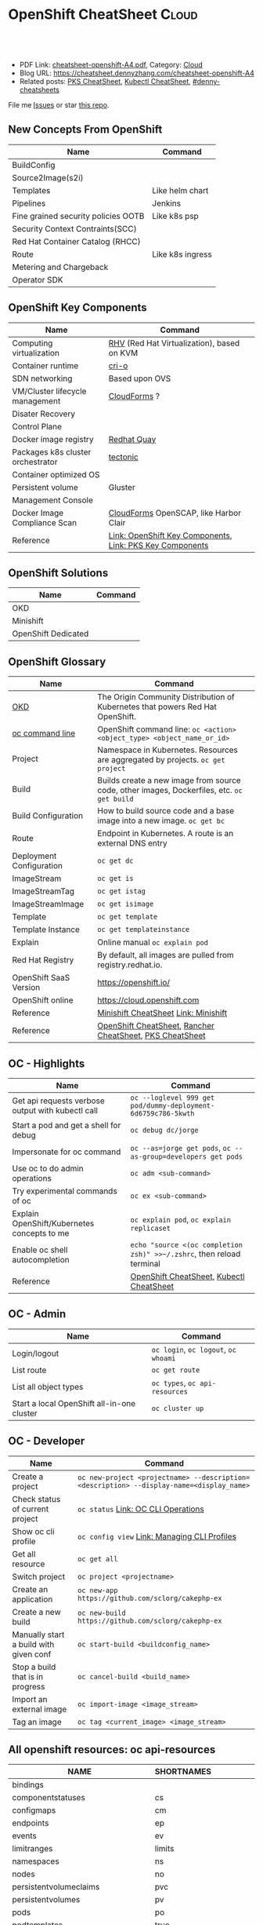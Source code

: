* OpenShift CheatSheet                                               :Cloud:
:PROPERTIES:
:type:     kubernetes, openshift
:export_file_name: cheatsheet-openshift-A4.pdf
:END:

#+BEGIN_HTML
<a href="https://github.com/dennyzhang/cheatsheet.dennyzhang.com/tree/master/cheatsheet-openshift-A4"><img align="right" width="200" height="183" src="https://www.dennyzhang.com/wp-content/uploads/denny/watermark/github.png" /></a>
<div id="the whole thing" style="overflow: hidden;">
<div style="float: left; padding: 5px"> <a href="https://www.linkedin.com/in/dennyzhang001"><img src="https://www.dennyzhang.com/wp-content/uploads/sns/linkedin.png" alt="linkedin" /></a></div>
<div style="float: left; padding: 5px"><a href="https://github.com/dennyzhang"><img src="https://www.dennyzhang.com/wp-content/uploads/sns/github.png" alt="github" /></a></div>
<div style="float: left; padding: 5px"><a href="https://www.dennyzhang.com/slack" target="_blank" rel="nofollow"><img src="https://www.dennyzhang.com/wp-content/uploads/sns/slack.png" alt="slack"/></a></div>
</div>

<br/><br/>
<a href="http://makeapullrequest.com" target="_blank" rel="nofollow"><img src="https://img.shields.io/badge/PRs-welcome-brightgreen.svg" alt="PRs Welcome"/></a>
#+END_HTML

- PDF Link: [[https://github.com/dennyzhang/cheatsheet.dennyzhang.com/blob/master/cheatsheet-openshift-A4/cheatsheet-openshift-A4.pdf][cheatsheet-openshift-A4.pdf]], Category: [[https://cheatsheet.dennyzhang.com/category/cloud/][Cloud]]
- Blog URL: https://cheatsheet.dennyzhang.com/cheatsheet-openshift-A4
- Related posts: [[https://cheatsheet.dennyzhang.com/cheatsheet-pks-A4][PKS CheatSheet]], [[https://cheatsheet.dennyzhang.com/cheatsheet-kubernetes-A4][Kubectl CheatSheet]], [[https://github.com/topics/denny-cheatsheets][#denny-cheatsheets]]

File me [[https://github.com/DennyZhang/cheatsheet-openshift-A4/issues][Issues]] or star [[https://github.com/DennyZhang/cheatsheet-openshift-A4][this repo]].
** New Concepts From OpenShift
| Name                                | Command          |
|-------------------------------------+------------------|
| BuildConfig                         |                  |
| Source2Image(s2i)                   |                  |
| Templates                           | Like helm chart  |
| Pipelines                           | Jenkins          |
| Fine grained security policies OOTB | Like k8s psp     |
| Security Context Contraints(SCC)    |                  |
| Red Hat Container Catalog (RHCC)    |                  |
| Route                               | Like k8s ingress |
| Metering and Chargeback             |                  |
| Operator SDK                        |                  |
** OpenShift Key Components
| Name                              | Command                                                  |
|-----------------------------------+----------------------------------------------------------|
| Computing virtualization          | [[https://en.wikipedia.org/wiki/Red_Hat_Virtualization][RHV]] (Red Hat Virtualization), based on KVM               |
| Container runtime                 | [[https://cri-o.io/][cri-o]]                                                    |
| SDN networking                    | Based upon OVS                                           |
| VM/Cluster lifecycle management   | [[https://www.redhat.com/en/technologies/management/cloudforms][CloudForms]] ?                                             |
| Disater Recovery                  |                                                          |
| Control Plane                     |                                                          |
| Docker image registry             | [[https://www.openshift.com/products/quay][Redhat Quay]]                                              |
| Packages k8s cluster orchestrator | [[https://coreos.com/tectonic/docs/latest/][tectonic]]                                                 |
| Container optimized OS            |                                                          |
| Persistent volume                 | Gluster                                                  |
| Management Console                |                                                          |
| Docker Image Compliance Scan      | [[https://www.redhat.com/en/technologies/management/cloudforms][CloudForms]] OpenSCAP, like Harbor Clair                   |
| Reference                         | [[https://cheatsheet.dennyzhang.com/cheatsheet-openshift-A4][Link: OpenShift Key Components]], [[https://cheatsheet.dennyzhang.com/cheatsheet-pks-A4][Link: PKS Key Components]] |
[[https://cheatsheet.dennyzhang.com/cheatsheet-openshift-A4][https://raw.githubusercontent.com/dennyzhang/cheatsheet.dennyzhang.com/master/cheatsheet-openshift-A4/architecture_overview.png]]
** OpenShift Solutions
| Name                | Command |
|---------------------+---------|
| OKD                 |         |
| Minishift           |         |
| OpenShift Dedicated |         |

** OpenShift Glossary
| Name                     | Command                                                                                    |
|--------------------------+--------------------------------------------------------------------------------------------|
| [[https://www.okd.io/#v3][OKD]]                      | The Origin Community Distribution of Kubernetes that powers Red Hat OpenShift.             |
| [[https://access.redhat.com/documentation/en-us/openshift_container_platform/3.11/html/cli_reference/cli-reference-basic-cli-operations][oc command line]]          | OpenShift command line: =oc <action> <object_type> <object_name_or_id>=                    |
| Project                  | Namespace in Kubernetes. Resources are aggregated by projects. =oc get project=            |
| Build                    | Builds create a new image from source code, other images, Dockerfiles, etc. =oc get build= |
| Build Configuration      | How to build source code and a base image into a new image. =oc get bc=                    |
| Route                    | Endpoint in Kubernetes. A route is an external DNS entry                                   |
| Deployment Configuration | =oc get dc=                                                                                |
| ImageStream              | =oc get is=                                                                                |
| ImageStreamTag           | =oc get istag=                                                                             |
| ImageStreamImage         | =oc get isimage=                                                                           |
| Template                 | =oc get template=                                                                          |
| Template Instance        | =oc get templateinstance=                                                                  |
| Explain                  | Online manual =oc explain pod=                                                             |
| Red Hat Registry         | By default, all images are pulled from registry.redhat.io.                                 |
| OpenShift SaaS Version   | https://openshift.io/                                                                      |
| OpenShift online         | https://cloud.openshift.com                                                                |
| Reference                | [[https://cheatsheet.dennyzhang.com/cheatsheet-minishift-A4][Minishift CheatSheet]] [[https://docs.okd.io/latest/minishift/index.html][Link: Minishift]]                                                       |
| Reference                | [[https://cheatsheet.dennyzhang.com/cheatsheet-openshift-A4][OpenShift CheatSheet]], [[https://cheatsheet.dennyzhang.com/cheatsheet-rancher-A4][Rancher CheatSheet]], [[https://cheatsheet.dennyzhang.com/cheatsheet-pks-A4][PKS CheatSheet]]                                   |
** OC - Highlights
| Name                                              | Command                                                               |
|---------------------------------------------------+-----------------------------------------------------------------------|
| Get api requests verbose output with kubectl call | =oc --loglevel 999 get pod/dummy-deployment-6d6759c786-5kwth=         |
| Start a pod and get a shell for debug             | =oc debug dc/jorge=                                                   |
| Impersonate for oc command                        | =oc --as=jorge get pods=, =oc --as-group=developers get pods=         |
| Use oc to do admin operations                     | =oc adm <sub-command>=                                                |
| Try experimental commands of oc                   | =oc ex <sub-command>=                                                 |
| Explain OpenShift/Kubernetes concepts to me       | =oc explain pod=, =oc explain replicaset=                             |
| Enable oc shell autocompletion                    | =echo "source <(oc completion zsh)" >>~/.zshrc=, then reload terminal |
| Reference                                         | [[https://cheatsheet.dennyzhang.com/cheatsheet-openshift-A4][OpenShift CheatSheet]], [[https://cheatsheet.dennyzhang.com/cheatsheet-kubernetes-A4][Kubectl CheatSheet]]                              |
** OC - Admin
| Name                                       | Command                              |
|--------------------------------------------+--------------------------------------|
| Login/logout                               | =oc login=, =oc logout=, =oc whoami= |
| List route                                 | =oc get route=                       |
| List all object types                      | =oc types=, =oc api-resources=       |
| Start a local OpenShift all-in-one cluster | =oc cluster up=                      |
** OC - Developer
| Name                                   | Command                                                                                  |
|----------------------------------------+------------------------------------------------------------------------------------------|
| Create a project                       | =oc new-project <projectname> --description=<description> --display-name=<display_name>= |
| Check status of current project        | =oc status= [[https://access.redhat.com/documentation/en-us/openshift_container_platform/3.11/html/cli_reference/cli-reference-basic-cli-operations][Link: OC CLI Operations]]                                                      |
| Show oc cli profile                    | =oc config view= [[https://docs.openshift.com/enterprise/3.0/cli_reference/manage_cli_profiles.html][Link: Managing CLI Profiles]]                                             |
| Get all resource                       | =oc get all=                                                                             |
| Switch project                         | =oc project <projectname>=                                                               |
| Create an application                  | =oc new-app https://github.com/sclorg/cakephp-ex=                                        |
| Create a new build                     | =oc new-build https://github.com/sclorg/cakephp-ex=                                      |
| Manually start a build with given conf | =oc start-build <buildconfig_name>=                                                      |
| Stop a build that is in progress       | =oc cancel-build <build_name>=                                                           |
| Import an external image               | =oc import-image <image_stream>=                                                         |
| Tag an image                           | =oc tag <current_image> <image_stream>=                                                  |
** All openshift resources: oc api-resources
| NAME                                | SHORTNAMES   | APIGROUP                         | NAMESPACED  | KIND                               |
|-------------------------------------+--------------+----------------------------------+-------------+------------------------------------|
| bindings                            |              |                                  | true        | Binding                            |
| componentstatuses                   | cs           |                                  | false       | ComponentStatus                    |
| configmaps                          | cm           |                                  | true        | ConfigMap                          |
| endpoints                           | ep           |                                  | true        | Endpoints                          |
| events                              | ev           |                                  | true        | Event                              |
| limitranges                         | limits       |                                  | true        | LimitRange                         |
| namespaces                          | ns           |                                  | false       | Namespace                          |
| nodes                               | no           |                                  | false       | Node                               |
| persistentvolumeclaims              | pvc          |                                  | true        | PersistentVolumeClaim              |
| persistentvolumes                   | pv           |                                  | false       | PersistentVolume                   |
| pods                                | po           |                                  | true        | Pod                                |
| podtemplates                        | true         |                                  | PodTemplate |                                    |
| replicationcontrollers              | rc           |                                  | true        | ReplicationController              |
| resourcequotas                      | quota        |                                  | true        | ResourceQuota                      |
| secrets                             | true         |                                  | Secret      |                                    |
| serviceaccounts                     | sa           |                                  | true        | ServiceAccount                     |
| services                            | svc          |                                  | true        | Service                            |
| mutatingwebhookconfigurations       |              | admissionregistration.k8s.io     | false       | MutatingWebhookConfiguration       |
| validatingwebhookconfigurations     |              | admissionregistration.k8s.io     | false       | ValidatingWebhookConfiguration     |
| customresourcedefinitions           | crd,crds     | apiextensions.k8s.io             | false       | CustomResourceDefinition           |
| apiservices                         |              | apiregistration.k8s.io           | false       | APIService                         |
| controllerrevisions                 |              | apps                             | true        | ControllerRevision                 |
| daemonsets                          | ds           | apps                             | true        | DaemonSet                          |
| deployments                         | deploy       | apps                             | true        | Deployment                         |
| replicasets                         | rs           | apps                             | true        | ReplicaSet                         |
| statefulsets                        | sts          | apps                             | true        | StatefulSet                        |
| deploymentconfigs                   | dc           | apps.openshift.io                | true        | DeploymentConfig                   |
| tokenreviews                        |              | authentication.k8s.io            | false       | TokenReview                        |
| localsubjectaccessreviews           |              | authorization.k8s.io             | true        | LocalSubjectAccessReview           |
| selfsubjectaccessreviews            |              | authorization.k8s.io             | false       | SelfSubjectAccessReview            |
| selfsubjectrulesreviews             |              | authorization.k8s.io             | false       | SelfSubjectRulesReview             |
| subjectaccessreviews                |              | authorization.k8s.io             | false       | SubjectAccessReview                |
| clusterrolebindings                 |              | authorization.openshift.io       | false       | ClusterRoleBinding                 |
| clusterroles                        |              | authorization.openshift.io       | false       | ClusterRole                        |
| localresourceaccessreviews          |              | authorization.openshift.io       | true        | LocalResourceAccessReview          |
| localsubjectaccessreviews           |              | authorization.openshift.io       | true        | LocalSubjectAccessReview           |
| resourceaccessreviews               |              | authorization.openshift.io       | false       | ResourceAccessReview               |
| rolebindingrestrictions             |              | authorization.openshift.io       | true        | RoleBindingRestriction             |
| rolebindings                        |              | authorization.openshift.io       | true        | RoleBinding                        |
| roles                               |              | authorization.openshift.io       | true        | Role                               |
| selfsubjectrulesreviews             |              | authorization.openshift.io       | true        | SelfSubjectRulesReview             |
| subjectaccessreviews                |              | authorization.openshift.io       | false       | SubjectAccessReview                |
| subjectrulesreviews                 |              | authorization.openshift.io       | true        | SubjectRulesReview                 |
| horizontalpodautoscalers            | hpa          | autoscaling                      | true        | HorizontalPodAutoscaler            |
| cronjobs                            | cj           | batch                            | true        | CronJob                            |
| jobs                                | batch        | true                             | Job         |                                    |
| buildconfigs                        | bc           | build.openshift.io               | true        | BuildConfig                        |
| builds                              |              | build.openshift.io               | true        | Build                              |
| certificatesigningrequests          | csr          | certificates.k8s.io              | false       | CertificateSigningRequest          |
| events                              | ev           | events.k8s.io                    | true        | Event                              |
| daemonsets                          | ds           | extensions                       | true        | DaemonSet                          |
| deployments                         | deploy       | extensions                       | true        | Deployment                         |
| ingresses                           | ing          | extensions                       | true        | Ingress                            |
| networkpolicies                     | netpol       | extensions                       | true        | NetworkPolicy                      |
| podsecuritypolicies                 | psp          | extensions                       | false       | PodSecurityPolicy                  |
| replicasets                         | rs           | extensions                       | true        | ReplicaSet                         |
| images                              |              | image.openshift.io               | false       | Image                              |
| imagesignatures                     |              | image.openshift.io               | false       | ImageSignature                     |
| imagestreamimages                   | isimage      | image.openshift.io               | true        | ImageStreamImage                   |
| imagestreamimports                  |              | image.openshift.io               | true        | ImageStreamImport                  |
| imagestreammappings                 |              | image.openshift.io               | true        | ImageStreamMapping                 |
| imagestreams                        | is           | image.openshift.io               | true        | ImageStream                        |
| imagestreamtags                     | istag        | image.openshift.io               | true        | ImageStreamTag                     |
| clusternetworks                     |              | network.openshift.io             | false       | ClusterNetwork                     |
| egressnetworkpolicies               |              | network.openshift.io             | true        | EgressNetworkPolicy                |
| hostsubnets                         |              | network.openshift.io             | false       | HostSubnet                         |
| netnamespaces                       |              | network.openshift.io             | false       | NetNamespace                       |
| networkpolicies                     | netpol       | networking.k8s.io                | true        | NetworkPolicy                      |
| oauthaccesstokens                   |              | oauth.openshift.io               | false       | OAuthAccessToken                   |
| oauthauthorizetokens                |              | oauth.openshift.io               | false       | OAuthAuthorizeToken                |
| oauthclientauthorizations           |              | oauth.openshift.io               | false       | OAuthClientAuthorization           |
| oauthclients                        |              | oauth.openshift.io               | false       | OAuthClient                        |
| poddisruptionbudgets                | pdb          | policy                           | true        | PodDisruptionBudget                |
| podsecuritypolicies                 | psp          | policy                           | false       | PodSecurityPolicy                  |
| projectrequests                     |              | project.openshift.io             | false       | ProjectRequest                     |
| projects                            |              | project.openshift.io             | false       | Project                            |
| appliedclusterresourcequotas        |              | quota.openshift.io               | true        | AppliedClusterResourceQuota        |
| clusterresourcequotas               | clusterquota | quota.openshift.io               | false       | ClusterResourceQuota               |
| clusterrolebindings                 |              | rbac.authorization.k8s.io        | false       | ClusterRoleBinding                 |
| clusterroles                        |              | rbac.authorization.k8s.io        | false       | ClusterRole                        |
| rolebindings                        |              | rbac.authorization.k8s.io        | true        | RoleBinding                        |
| roles                               |              | rbac.authorization.k8s.io        | true        | Role                               |
| routes                              |              | route.openshift.io               | true        | Route                              |
| podsecuritypolicyreviews            |              | security.openshift.io            | true        | PodSecurityPolicyReview            |
| podsecuritypolicyselfsubjectreviews |              | security.openshift.io            | true        | PodSecurityPolicySelfSubjectReview |
| podsecuritypolicysubjectreviews     |              | security.openshift.io            | true        | PodSecurityPolicySubjectReview     |
| rangeallocations                    |              | security.openshift.io            | false       | RangeAllocation                    |
| securitycontextconstraints          | scc          | security.openshift.io            | false       | SecurityContextConstraints         |
| storageclasses                      | sc           | storage.k8s.io                   | false       | StorageClass                       |
| volumeattachments                   |              | storage.k8s.io                   | false       | VolumeAttachment                   |
| brokertemplateinstances             |              | template.openshift.io            | false       | BrokerTemplateInstance             |
| processedtemplates                  |              | template.openshift.io            | true        | Template                           |
| templateinstances                   |              | template.openshift.io            | true        | TemplateInstance                   |
| templates                           |              | template.openshift.io            | true        | Template                           |
| groups                              |              | user.openshift.io                | false       | Group                              |
| identities                          |              | user.openshift.io                | false       | Identity                           |
| useridentitymappings                |              | user.openshift.io                | false       | UserIdentityMapping                |
| users                               |              | user.openshift.io                | false       | User                               |
| openshiftwebconsoleconfigs          |              | webconsole.operator.openshift.io | false       | OpenShiftWebConsoleConfig          |
#+BEGIN_HTML
<a href="https://www.dennyzhang.com"><img align="right" width="185" height="37" src="https://raw.githubusercontent.com/USDevOps/mywechat-slack-group/master/images/dns_small.png"></a>
#+END_HTML
** OpenShift Source Code
| Name                         | Command                             |
|------------------------------+-------------------------------------|
| Openshift Ansible Deployment | [[https://github.com/openshift/openshift-ansible/tree/master/playbooks][GitHub: openshift-ansible/playbooks]] |
** OpenShift Opportunty
| Name                                             | Command |
|--------------------------------------------------+---------|
| Doesn't support multiple clusters                |         |
| OC command line could be a strengh or a weakness |         |
| Lack of SDN solution                             |         |
| Time-consuming for administrators' operations    |         |
** OpenShift CLI Help All
#+BEGIN_EXAMPLE
/User/zdenny > oc --help
OpenShift Client

This client helps you develop, build, deploy, and run your applications on any OpenShift or Kubernetes compatible
platform. It also includes the administrative commands for managing a cluster under the 'adm' subcommand.

Usage:
  oc [flags]

Basic Commands:
  types           An introduction to concepts and types
  login           Log in to a server
  new-project     Request a new project
  new-app         Create a new application
  status          Show an overview of the current project
  project         Switch to another project
  projects        Display existing projects
  explain         Documentation of resources
  cluster         Start and stop OpenShift cluster

Build and Deploy Commands:
  rollout         Manage a Kubernetes deployment or OpenShift deployment config
  rollback        Revert part of an application back to a previous deployment
  new-build       Create a new build configuration
  start-build     Start a new build
  cancel-build    Cancel running, pending, or new builds
  import-image    Imports images from a Docker registry
  tag             Tag existing images into image streams

Application Management Commands:
  get             Display one or many resources
  describe        Show details of a specific resource or group of resources
  edit            Edit a resource on the server
  set             Commands that help set specific features on objects
  label           Update the labels on a resource
  annotate        Update the annotations on a resource
  expose          Expose a replicated application as a service or route
  delete          Delete one or more resources
  scale           Change the number of pods in a deployment
  autoscale       Autoscale a deployment config, deployment, replication controller, or replica set
  secrets         Manage secrets
  serviceaccounts Manage service accounts in your project

Troubleshooting and Debugging Commands:
  logs            Print the logs for a resource
  rsh             Start a shell session in a pod
  rsync           Copy files between local filesystem and a pod
  port-forward    Forward one or more local ports to a pod
  debug           Launch a new instance of a pod for debugging
  exec            Execute a command in a container
  proxy           Run a proxy to the Kubernetes API server
  attach          Attach to a running container
  run             Run a particular image on the cluster
  cp              Copy files and directories to and from containers.
  wait            Experimental: Wait for one condition on one or many resources

Advanced Commands:
  adm             Tools for managing a cluster
  create          Create a resource from a file or from stdin.
  replace         Replace a resource by filename or stdin
  apply           Apply a configuration to a resource by filename or stdin
  patch           Update field(s) of a resource using strategic merge patch
  process         Process a template into list of resources
  export          Export resources so they can be used elsewhere
  extract         Extract secrets or config maps to disk
  idle            Idle scalable resources
  observe         Observe changes to resources and react to them (experimental)
  policy          Manage authorization policy
  auth            Inspect authorization
  convert         Convert config files between different API versions
  import          Commands that import applications
  image           Useful commands for managing images
  registry        Commands for working with the registry
  api-versions    Print the supported API versions on the server, in the form of "group/version"
  api-resources   Print the supported API resources on the server

Settings Commands:
  logout          End the current server session
  config          Change configuration files for the client
  whoami          Return information about the current session
  completion      Output shell completion code for the specified shell (bash or zsh)

Other Commands:
  ex              Experimental commands under active development
  help            Help about any command
  plugin          Runs a command-line plugin
  version         Display client and server versions

Use "oc <command> --help" for more information about a given command.
Use "oc options" for a list of global command-line options (applies to all commands).
#+END_EXAMPLE
** OpenShift CLI Help Admin
#+BEGIN_EXAMPLE
/User/zdenny > oc adm
Administrative Commands

Commands for managing a cluster are exposed here. Many administrative actions involve interaction with the command-line
client as well.

Usage:
  oc adm [flags]

Component Installation:
  router                             Install a router
  ipfailover                         Install an IP failover group to a set of nodes
  registry                           Install the integrated Docker registry

Security and Policy:
  new-project                        Create a new project
  policy                             Manage policy
  groups                             Manage groups
  ca                                 Manage certificates and keys
  certificate                        Modify certificate resources.

Node Management:
  create-node-config                 Create a configuration bundle for a node
  manage-node                        Manage nodes - list pods, evacuate, or mark ready
  cordon                             Mark node as unschedulable
  uncordon                           Mark node as schedulable
  drain                              Drain node in preparation for maintenance
  taint                              Update the taints on one or more nodes
  pod-network                        Manage pod network

Maintenance:
  diagnostics                        Diagnose common cluster problems
  prune                              Remove older versions of resources from the server
  build-chain                        Output the inputs and dependencies of your builds
  migrate                            Migrate data in the cluster
  top                                Show usage statistics of resources on the server
  verify-image-signature             Verify the image identity contained in the image signature

Configuration:
  create-kubeconfig                  Create a basic .kubeconfig file from client certs
  create-api-client-config           Create a config file for connecting to the server as a user
  create-bootstrap-project-template  Create a bootstrap project template
  create-bootstrap-policy-file       Create the default bootstrap policy
  create-login-template              Create a login template
  create-provider-selection-template Create a provider selection template
  create-error-template              Create an error page template

Other Commands:
  completion                         Output shell completion code for the specified shell (bash or zsh)
  config                             Change configuration files for the client

Use "oc adm <command> --help" for more information about a given command.
Use "oc adm options" for a list of global command-line options (applies to all commands).
#+END_EXAMPLE
** More Resources
https://www.okd.io/

https://access.redhat.com/documentation/en-us/openshift_container_platform/3.11/

https://access.redhat.com/documentation/en-us/openshift_container_platform/3.11/html/cli_reference/cli-reference-basic-cli-operations

https://docs.okd.io/latest/minishift/getting-started/quickstart.html

https://www.openshift.com/

https://docs.openshift.com/online/architecture/index.html

License: Code is licensed under [[https://www.dennyzhang.com/wp-content/mit_license.txt][MIT License]].
#+BEGIN_HTML
<a href="https://www.dennyzhang.com"><img align="right" width="201" height="268" src="https://raw.githubusercontent.com/USDevOps/mywechat-slack-group/master/images/denny_201706.png"></a>
<a href="https://www.dennyzhang.com"><img align="right" src="https://raw.githubusercontent.com/USDevOps/mywechat-slack-group/master/images/dns_small.png"></a>

<a href="https://www.linkedin.com/in/dennyzhang001"><img align="bottom" src="https://www.dennyzhang.com/wp-content/uploads/sns/linkedin.png" alt="linkedin" /></a>
<a href="https://github.com/dennyzhang"><img align="bottom"src="https://www.dennyzhang.com/wp-content/uploads/sns/github.png" alt="github" /></a>
<a href="https://www.dennyzhang.com/slack" target="_blank" rel="nofollow"><img align="bottom" src="https://www.dennyzhang.com/wp-content/uploads/sns/slack.png" alt="slack"/></a>
#+END_HTML
* org-mode configuration                                           :noexport:
#+STARTUP: overview customtime noalign logdone showall
#+DESCRIPTION:
#+KEYWORDS:
#+LATEX_HEADER: \usepackage[margin=0.6in]{geometry}
#+LaTeX_CLASS_OPTIONS: [8pt]
#+LATEX_HEADER: \usepackage[english]{babel}
#+LATEX_HEADER: \usepackage{lastpage}
#+LATEX_HEADER: \usepackage{fancyhdr}
#+LATEX_HEADER: \pagestyle{fancy}
#+LATEX_HEADER: \fancyhf{}
#+LATEX_HEADER: \rhead{Updated: \today}
#+LATEX_HEADER: \rfoot{\thepage\ of \pageref{LastPage}}
#+LATEX_HEADER: \lfoot{\href{https://github.com/dennyzhang/cheatsheet.dennyzhang.com/tree/master/cheatsheet-openshift-A4}{GitHub: https://github.com/dennyzhang/cheatsheet.dennyzhang.com/tree/master/cheatsheet-openshift-A4}}
#+LATEX_HEADER: \lhead{\href{https://cheatsheet.dennyzhang.com/cheatsheet-slack-A4}{Blog URL: https://cheatsheet.dennyzhang.com/cheatsheet-openshift-A4}}
#+AUTHOR: Denny Zhang
#+EMAIL:  denny@dennyzhang.com
#+TAGS: noexport(n)
#+PRIORITIES: A D C
#+OPTIONS:   H:3 num:t toc:nil \n:nil @:t ::t |:t ^:t -:t f:t *:t <:t
#+OPTIONS:   TeX:t LaTeX:nil skip:nil d:nil todo:t pri:nil tags:not-in-toc
#+EXPORT_EXCLUDE_TAGS: exclude noexport
#+SEQ_TODO: TODO HALF ASSIGN | DONE BYPASS DELEGATE CANCELED DEFERRED
#+LINK_UP:
#+LINK_HOME:
* #  --8<-------------------------- separator ------------------------>8-- :noexport:
* TODO cluster-logging-operator                                    :noexport:
https://github.com/openshift/cluster-logging-operator
* TODO Key factors to evaluate Kubernetes Service Solutions        :noexport:
Runtime and orchestration
Image management
Operations management
Security features
User experience
App life-cycle management
Integrations and APIs
Vision
Road map
Market approach
** How fast to boostrap a new cluster
** Experience of upgrading an existing cluster
** Trouble shooting experience
* TODO How openshift implement logging feature?                    :noexport:
* TODO How openshift support multi-cloud?                          :noexport:
* #  --8<-------------------------- separator ------------------------>8-- :noexport:
* TODO openshift network policy                                    :noexport:
* TODO openshift pod security policy                               :noexport:
   /Users/zdenny  oc apply -f /Users/zdenny/Dropbox/git_code/cheatsheet.dennyzhang.com/kubernetes-yaml-templates/podsecurity/podsecurity-privileged.yaml -n dennytest                                                                                                ✘ 1
Error from server (Forbidden): error when retrieving current configuration of:
Resource: "policy/v1beta1, Resource=podsecuritypolicies", GroupVersionKind: "policy/v1beta1, Kind=PodSecurityPolicy"
Name: "privileged", Namespace: ""
Object: &{map["spec":map["seLinux":map["rule":"RunAsAny"] "supplementalGroups":map["rule":"RunAsAny"] "volumes":["*"] "allowedCapabilities":["*"] "fsGroup":map["rule":"RunAsAny"] "hostPID":%!q(bool=true) "hostPorts":[map["max":'\U00010000' "min":'\x01']] "privileged":%!q(bool=true) "runAsUser":map["rule":"RunAsAny"] "hostIPC":%!q(bool=true) "hostNetwork":%!q(bool=true)] "apiVersion":"policy/v1beta1" "kind":"PodSecurityPolicy" "metadata":map["name":"privileged" "namespace":"" "annotations":map["kubectl.kubernetes.io/last-applied-configuration":""]]]}
from server for: "/Users/zdenny/Dropbox/git_code/cheatsheet.dennyzhang.com/kubernetes-yaml-templates/podsecurity/podsecurity-privileged.yaml": podsecuritypolicies.policy "privileged" is forbidden: User "system" cannot get podsecuritypolicies.policy at the cluster scope: User "system" cannot get podsecuritypolicies.policy at the cluster scope

* TODO openshift security model                                    :noexport:
* TODO [#A] openshift Create a cluster                             :noexport:
* TODO openshift jenkins pipeline                                  :noexport:
* #  --8<-------------------------- separator ------------------------>8-- :noexport:
* HALF How openshift implement log level?                          :noexport:
https://blog.openshift.com/oc-command-newbies/

oc --loglevel 7 get pod

#+BEGIN_EXAMPLE
   /Users/zdenny  oc get pod/dummy-deployment-6d6759c786-5kwth --loglevel 9                                                                                                                                                                                            ✔ 0
I1025 17:24:53.802485   75530 loader.go:359] Config loaded from file /Users/zdenny/.kube/config
I1025 17:24:53.803850   75530 loader.go:359] Config loaded from file /Users/zdenny/.kube/config
I1025 17:24:53.809924   75530 loader.go:359] Config loaded from file /Users/zdenny/.kube/config
I1025 17:24:53.810300   75530 round_trippers.go:386] curl -k -v -XGET  -H "User-Agent: oc/v1.11.0+d4cacc0 (darwin/amd64) kubernetes/d4cacc0" -H "Authorization: Bearer c3JOk8h0sa6ANos7YtStPXCVdkqjWeJjxSpPiVo2Hbs" -H "Accept: application/json;as=Table;v=v1beta1;g=meta.k8s.io, application/json" 'https://192.168.99.100:8443/api/v1/namespaces/dennytest/pods/dummy-deployment-6d6759c786-5kwth'
I1025 17:24:53.824657   75530 round_trippers.go:405] GET https://192.168.99.100:8443/api/v1/namespaces/dennytest/pods/dummy-deployment-6d6759c786-5kwth 200 OK in 14 milliseconds
I1025 17:24:53.824699   75530 round_trippers.go:411] Response Headers:
I1025 17:24:53.824705   75530 round_trippers.go:414]     Content-Length: 2744
I1025 17:24:53.824709   75530 round_trippers.go:414]     Date: Thu, 25 Oct 2018 23:25:05 GMT
I1025 17:24:53.824713   75530 round_trippers.go:414]     Cache-Control: no-store
I1025 17:24:53.824717   75530 round_trippers.go:414]     Content-Type: application/json
I1025 17:24:53.824757   75530 request.go:897] Response Body: {"kind":"Table","apiVersion":"meta.k8s.io/v1beta1","metadata":{"selfLink":"/api/v1/namespaces/dennytest/pods/dummy-deployment-6d6759c786-5kwth","resourceVersion":"13026"},"columnDefinitions":[{"name":"Name","type":"string","format":"name","description":"Name must be unique within a namespace. Is required when creating resources, although some resources may allow a client to request the generation of an appropriate name automatically. Name is primarily intended for creation idempotence and configuration definition. Cannot be updated. More info: http://kubernetes.io/docs/user-guide/identifiers#names","priority":0},{"name":"Ready","type":"string","format":"","description":"The aggregate readiness state of this pod for accepting traffic.","priority":0},{"name":"Status","type":"string","format":"","description":"The aggregate status of the containers in this pod.","priority":0},{"name":"Restarts","type":"integer","format":"","description":"The number of times the containers in this pod have been restarted.","priority":0},{"name":"Age","type":"string","format":"","description":"CreationTimestamp is a timestamp representing the server time when this object was created. It is not guaranteed to be set in happens-before order across separate operations. Clients may not set this value. It is represented in RFC3339 form and is in UTC.\n\nPopulated by the system. Read-only. Null for lists. More info: https://git.k8s.io/community/contributors/devel/api-conventions.md#metadata","priority":0},{"name":"IP","type":"string","format":"","description":"IP address allocated to the pod. Routable at least within the cluster. Empty if not yet allocated.","priority":1},{"name":"Node","type":"string","format":"","description":"NodeName is a request to schedule this pod onto a specific node. If it is non-empty, the scheduler simply schedules this pod onto that node, assuming that it fits resource requirements.","priority":1}],"rows":[{"cells":["dummy-deployment-6d6759c786-5kwth","1/1","Running",1,"2h","172.17.0.4","localhost"],"object":{"kind":"PartialObjectMetadata","apiVersion":"meta.k8s.io/v1beta1","metadata":{"name":"dummy-deployment-6d6759c786-5kwth","generateName":"dummy-deployment-6d6759c786-","namespace":"dennytest","selfLink":"/api/v1/namespaces/dennytest/pods/dummy-deployment-6d6759c786-5kwth","uid":"39647df1-d896-11e8-985d-08002742933b","resourceVersion":"13026","creationTimestamp":"2018-10-25T20:40:35Z","labels":{"app":"dummy","pod-template-hash":"2823157342"},"annotations":{"openshift.io/scc":"restricted"},"ownerReferences":[{"apiVersion":"extensions/v1beta1","kind":"ReplicaSet","name":"dummy-deployment-6d6759c786","uid":"3960e211-d896-11e8-985d-08002742933b","controller":true,"blockOwnerDeletion":true}]}}}]}
I1025 17:24:53.825474   75530 get.go:443] no kind is registered for the type v1beta1.Table in scheme "k8s.io/kubernetes/pkg/api/legacyscheme/scheme.go:29"
NAME                                READY     STATUS    RESTARTS   AGE
dummy-deployment-6d6759c786-5kwth   1/1       Running   1          2h

   /Users/zdenny  oc get pod/dummy-deployment-6d6759c786-5kwth --loglevel 8                                                                                                                                                                                            ✔ 0
I1025 17:24:58.244101   75586 loader.go:359] Config loaded from file /Users/zdenny/.kube/config
I1025 17:24:58.245499   75586 loader.go:359] Config loaded from file /Users/zdenny/.kube/config
I1025 17:24:58.254310   75586 loader.go:359] Config loaded from file /Users/zdenny/.kube/config
I1025 17:24:58.254922   75586 round_trippers.go:383] GET https://192.168.99.100:8443/api/v1/namespaces/dennytest/pods/dummy-deployment-6d6759c786-5kwth
I1025 17:24:58.254936   75586 round_trippers.go:390] Request Headers:
I1025 17:24:58.254941   75586 round_trippers.go:393]     Accept: application/json;as=Table;v=v1beta1;g=meta.k8s.io, application/json
I1025 17:24:58.254946   75586 round_trippers.go:393]     User-Agent: oc/v1.11.0+d4cacc0 (darwin/amd64) kubernetes/d4cacc0
I1025 17:24:58.254950   75586 round_trippers.go:393]     Authorization: Bearer c3JOk8h0sa6ANos7YtStPXCVdkqjWeJjxSpPiVo2Hbs
I1025 17:24:58.262821   75586 round_trippers.go:408] Response Status: 200 OK in 7 milliseconds
I1025 17:24:58.262847   75586 round_trippers.go:411] Response Headers:
I1025 17:24:58.262855   75586 round_trippers.go:414]     Cache-Control: no-store
I1025 17:24:58.262861   75586 round_trippers.go:414]     Content-Type: application/json
I1025 17:24:58.262867   75586 round_trippers.go:414]     Content-Length: 2744
I1025 17:24:58.262873   75586 round_trippers.go:414]     Date: Thu, 25 Oct 2018 23:25:09 GMT
I1025 17:24:58.262939   75586 request.go:897] Response Body: {"kind":"Table","apiVersion":"meta.k8s.io/v1beta1","metadata":{"selfLink":"/api/v1/namespaces/dennytest/pods/dummy-deployment-6d6759c786-5kwth","resourceVersion":"13026"},"columnDefinitions":[{"name":"Name","type":"string","format":"name","description":"Name must be unique within a namespace. Is required when creating resources, although some resources may allow a client to request the generation of an appropriate name automatically. Name is primarily intended for creation idempotence and configuration definition. Cannot be updated. More info: http://kubernetes.io/docs/user-guide/identifiers#names","priority":0},{"name":"Ready","type":"string","format":"","description":"The aggregate readiness state of this pod for accepting traffic.","priority":0},{"name":"Status","type":"string","format":"","description":"The aggregate status of the containers in this pod.","priority":0},{"name":"Restarts","type":"integer","format":"","description":"The number of times the containers in this pod have been restarted.","prior [truncated 1720 chars]
I1025 17:24:58.263517   75586 get.go:443] no kind is registered for the type v1beta1.Table in scheme "k8s.io/kubernetes/pkg/api/legacyscheme/scheme.go:29"
NAME                                READY     STATUS    RESTARTS   AGE
dummy-deployment-6d6759c786-5kwth   1/1       Running   1          2h
#+END_EXAMPLE
* HALF install openshift                                           :noexport:
https://blog.openshift.com/openshift-developers-set-full-cluster-30-minutes/
https://www.okd.io/minishift/
https://github.com/openshift/openshift-ansible
https://docs.okd.io/latest/install/index.html#install-planning
https://github.com/openshift/installer
** vagrant start Fedora
https://app.vagrantup.com/fedora/boxes/28-cloud-base

#+BEGIN_EXAMPLE
Vagrant.configure("2") do |config|
  config.vm.box = "fedora/beta-29-cloud-base"
  config.vm.box_version = "1.5.0"
  config.vm.provider "virtualbox" do |v|
        v.memory = 8192
        v.cpus = 4
  end
end
#+END_EXAMPLE

vagrant ssh

sudo dnf install -y git python3
sudo pip3 install ansible==2.6.5

sudo mv /usr/bin/ansible /tmp/
sudo ln -s /usr/local/bin/ansible /usr/bin/ansible
ansible --version  # 2.6.5

sudo pip install pyyaml

sudo dnf install -y pyOpenSSL python-cryptography python-lxml

sudo mv /usr/bin/python /tmp
sudo ln -s /usr/bin/python3.7 /usr/bin/python
/usr/bin/python --version # 3.7.0

git clone https://github.com/openshift/openshift-ansible
cd openshift-ansible
sudo ansible-playbook -i inventory/hosts.localhost playbooks/prerequisites.yml
sudo ansible-playbook -i inventory/hosts.localhost playbooks/deploy_cluster.yml
** try minishift
#+BEGIN_EXAMPLE
I1025 15:20:01.910856    2369 apply_list.go:68] Installing "sample-templates/mariadb"
I1025 15:20:01.910924    2369 apply_list.go:68] Installing "sample-templates/dancer quickstart"
I1025 15:20:14.451384    2369 interface.go:41] Finished installing "sample-templates/sample pipeline" "sample-templates/mysql" "sample-templates/postgresql" "sample-templates/cakephp quickstart" "sample-templates/nodejs quickstart" "sample-templates/rails quickstart" "sample-templates/jenkins pipeline ephemeral" "sample-templates/mongodb" "sample-templates/mariadb" "sample-templates/dancer quickstart" "sample-templates/django quickstart"
I1025 15:20:54.609287    2369 interface.go:41] Finished installing "openshift-router" "sample-templates" "openshift-web-console-operator" "centos-imagestreams" "openshift-image-registry" "persistent-volumes"
Login to server ...
Creating initial project "myproject" ...
Server Information ...
OpenShift server started.

The server is accessible via web console at:
    https://192.168.99.100:8443

You are logged in as:
    User:     developer
    Password: <any value>

To login as administrator:
    oc login -u system:admin


-- Exporting of OpenShift images is occuring in background process with pid 39119.
#+END_EXAMPLE
* HALF [#A] Blog: Play With OpenShift In VirtualBox                :noexport:
https://www.projectatomic.io/blog/2017/05/minishift-intro/
** Concept of OpenShift
Project
Build
Catalog
** Install minishift
https://github.com/minishift/minishift
** Deploy an application to minishift
** Deploy a pod with oc
oc scale --replicas=2 replicationcontrollers apache-test-1
oc scale --replicas=2 replicationcontrollers foo
oc get pods

#+BEGIN_EXAMPLE
apiVersion: apps/v1
kind: Deployment
metadata:
  name: dummy-deployment
  namespace: dennytest
spec:
  selector:
    matchLabels:
      app: dummy
  replicas: 2
  template:
    metadata:
      labels:
        app: dummy
    spec:
      containers:
      - name: dummy
        image: ubuntu
        # image: busybox
        args: [/bin/sh, -c,
            'i=0; while true; do echo "$i: $(date)"; i=$((i+1)); sleep 1; done']
#+END_EXAMPLE

oc get pods

oc scale --replicas=3 deployment dummy-deployment

#+BEGIN_EXAMPLE
   /Users/zdenny  oc get pod                                                                                                                                                                                                                                         ✔ 0
NAME                                READY     STATUS      RESTARTS   AGE
apache-test-1-build                 0/1       Completed   0          12m
apache-test-1-mxd6d                 1/1       Running     0          12m
django-psql-persistent-1-build      0/1       Completed   0          38m
django-psql-persistent-1-fmjr5      1/1       Running     0          37m
dummy-deployment-6d6759c786-5kwth   1/1       Running     0          41s
dummy-deployment-6d6759c786-l4dvs   1/1       Running     0          41s
dummy-deployment-6d6759c786-t8rcc   1/1       Running     0          6s
postgresql-1-hh4z9                  1/1       Running     0          38m
#+END_EXAMPLE
** DONE OpenShift Cheatsheet
   CLOSED: [2018-10-25 Thu 14:59]
* #  --8<-------------------------- separator ------------------------>8-- :noexport:
* TODO openshift list all CRD                                      :noexport:
* TODO openshift multi-cloud                                       :noexport:
* TODO how minishift implement catalog? I don't seem to see helm/tiler :noexport:
* #  --8<-------------------------- separator ------------------------>8-- :noexport:
* TODO why openshift only show one CRD                             :noexport:
#+BEGIN_EXAMPLE
   /Users/zdenny  oc get crd --all-namespaces                                                                                                                       ✔ 0
NAME                                                          CREATED AT
openshiftwebconsoleconfigs.webconsole.operator.openshift.io   2018-10-25T19:20:13Z

   /Users/zdenny  oc describe crd                                                                                                                                   ✔ 0
Name:         openshiftwebconsoleconfigs.webconsole.operator.openshift.io
Namespace:
Labels:       <none>
Annotations:  kubectl.kubernetes.io/last-applied-configuration={"apiVersion":"apiextensions.k8s.io/v1beta1","kind":"CustomResourceDefinition","metadata":{"annotations":{},"name":"openshiftwebconsoleconfigs.webconso...
API Version:  apiextensions.k8s.io/v1beta1
Kind:         CustomResourceDefinition
Metadata:
  Creation Timestamp:  2018-10-25T19:20:13Z
  Generation:          1
  Resource Version:    700
  Self Link:           /apis/apiextensions.k8s.io/v1beta1/customresourcedefinitions/openshiftwebconsoleconfigs.webconsole.operator.openshift.io
  UID:                 ff55f129-d88a-11e8-985d-08002742933b
Spec:
  Group:  webconsole.operator.openshift.io
  Names:
    Kind:       OpenShiftWebConsoleConfig
    List Kind:  OpenShiftWebConsoleConfigList
    Plural:     openshiftwebconsoleconfigs
    Singular:   openshiftwebconsoleconfig
  Scope:        Cluster
  Subresources:
    Status:
  Version:  v1alpha1
Status:
  Accepted Names:
    Kind:       OpenShiftWebConsoleConfig
    List Kind:  OpenShiftWebConsoleConfigList
    Plural:     openshiftwebconsoleconfigs
    Singular:   openshiftwebconsoleconfig
  Conditions:
    Last Transition Time:  2018-10-25T19:20:13Z
    Message:               no conflicts found
    Reason:                NoConflicts
    Status:                True
    Type:                  NamesAccepted
    Last Transition Time:  2018-10-25T19:20:13Z
    Message:               the initial names have been accepted
    Reason:                InitialNamesAccepted
    Status:                True
    Type:                  Established
Events:                    <none>
#+END_EXAMPLE
* TODO Blog: Try OpenShift As Cluster Admin                        :noexport:
* TODO Blog: X things I have learned from OpenShift oc command line
** Overview of oc: kubectl, adm, CRD resources, add-on
** log level: show output
** oc ex: preview version
** oc version: get both server and client version
* #  --8<-------------------------- separator ------------------------>8-- :noexport:
* TODO Automation Broker + Ansible Galaxy                          :noexport:
* TODO openshift login to admin console                            :noexport:
* TODO openshift Container Native Virtualization (CNV)             :noexport:
http://openshift.github.io/openshift-origin-design/web-console/conceptual-designs/cnv
* TODO Open Virtual Network (OVN) is an Open vSwitch-based SDN for supplying network services to instances :noexport:
https://access.redhat.com/documentation/en-us/red_hat_openstack_platform/12/html/networking_guide/sec-ovn
* TODO openshift: RedHat CoreOS with ignition provisioning         :noexport:
* TODO openshift: deep dive into monitoring                        :noexport:
Playbook Name
File Location *
Health Check
openshift-checks/pre-install .yml
Node Bootstrap
openshift-node/bootstrap.yml
etcd Install
openshift-etcd/config.yml
NFS Install
openshift-nfs/config.yml
Load Balancer Install
openshift-loadbalancer/config .yml
Master Install
openshift-master/config.yml
Master Additional Install
openshift-master/additional_c onfig .yml
Node Join
openshift-node/join.yml
GlusterFS Install
openshift-glusterfs/config.yml
Hosted Install
openshift-hosted/config.yml
Monitoring Install
openshift-monitoring /config.yml
Web Console Install
openshift-web-consol e/config .yml
Metrics Install
openshift-metrics/config.yml
Logging Install
openshift-logging /config.yml
* #  --8<-------------------------- separator ------------------------>8-- :noexport:
* TODO Blog: X New Concepts I Like In OpenShift                    :noexport:
https://docs.openshift.com/enterprise/3.0/architecture/core_concepts/index.html
** Builds and image streams
** Templates
* #  --8<-------------------------- separator ------------------------>8-- :noexport:
* DONE openshift monitoring feature: GAP                           :noexport:
  CLOSED: [2018-11-12 Mon 08:38]
https://www.google.com.hk/search?q=openshift+monitoring
* TODO https://bitbucket.org/devops_sysops/cheatsheetcollection/src/a4b5d9acc0a852254a2eb8719068f9361d99e426/Containers/Openshift.md?fileviewer=file-view-default :noexport:
* TODO [#A] How OVS support openshift SDN?
- Original plugin: ovs-subnet provided only a flat network for all pods & services
- Ovs-multitenant plugin added project-level isolation
- Ovs-networkpolicy plugin adding isolation policies via NetworkPolicy objects
